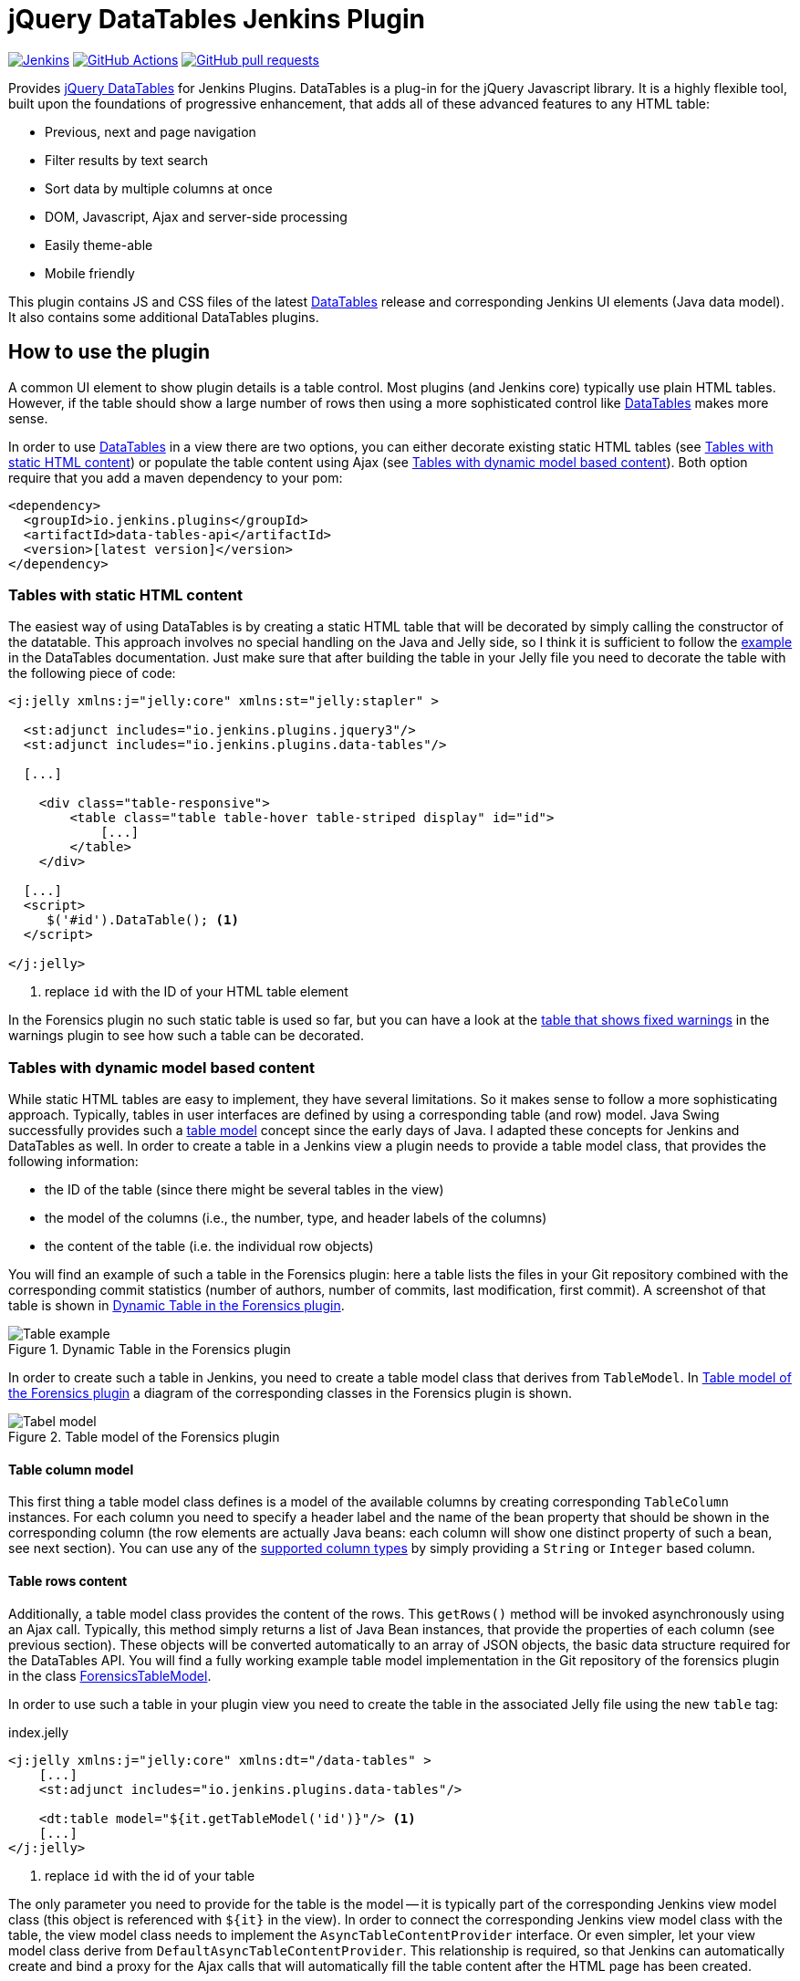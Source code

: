:tip-caption: :bulb:
:imagesdir: etc/images

= jQuery DataTables Jenkins Plugin

image:https://ci.jenkins.io/job/Plugins/job/data-tables-api-plugin/job/master/badge/icon?subject=Jenkins%20CI[Jenkins, link=https://ci.jenkins.io/job/Plugins/job/data-tables-api-plugin/job/master/]
image:https://github.com/jenkinsci/data-tables-api-plugin/workflows/GitHub%20CI/badge.svg?branch=master[GitHub Actions, link=https://github.com/jenkinsci/data-tables-api-plugin/actions]
image:https://img.shields.io/github/issues-pr/jenkinsci/data-tables-api-plugin.svg[GitHub pull requests, link=https://github.com/jenkinsci/data-tables-api-plugin/pulls]

Provides https://datatables.net[jQuery DataTables] for Jenkins Plugins. DataTables is a plug-in for the jQuery Javascript library. It is a highly flexible tool, built upon the foundations of progressive enhancement, that adds all of these advanced features to any HTML table:

** Previous, next and page navigation
** Filter results by text search
** Sort data by multiple columns at once
** DOM, Javascript, Ajax and server-side processing
** Easily theme-able
** Mobile friendly

This plugin contains JS and CSS files of the latest https://datatables.net[DataTables] release and corresponding Jenkins UI elements (Java data model). It also contains some additional DataTables plugins.

== How to use the plugin

A common UI element to show plugin details is a table control. Most plugins (and Jenkins core) typically use
plain HTML tables. However, if the table should show a large number of rows then using a more sophisticated control
like  https://datatables.net[DataTables] makes more sense.

In order to use https://datatables.net[DataTables] in a view there are two options, you can either decorate existing
static HTML tables (see <<tables-static>>) or populate the table content using Ajax (see <<tables-dynamic>>). Both
option require that you add a maven dependency to your pom:

[source,xml]
----
<dependency>
  <groupId>io.jenkins.plugins</groupId>
  <artifactId>data-tables-api</artifactId>
  <version>[latest version]</version>
</dependency>
----

[#tables-static]
=== Tables with static HTML content

The easiest way of using DataTables is by creating a static HTML table that will be decorated by simply calling the
constructor of the datatable. This approach involves no special handling on the Java and Jelly side, so I think it is
sufficient to follow the https://datatables.net/examples/basic_init/zero_configuration.html[example] in the DataTables
documentation. Just make sure that after building the table in your Jelly file you need to decorate the table
with the following piece of code:

[source,xml]
----
<j:jelly xmlns:j="jelly:core" xmlns:st="jelly:stapler" >

  <st:adjunct includes="io.jenkins.plugins.jquery3"/>
  <st:adjunct includes="io.jenkins.plugins.data-tables"/>

  [...]

    <div class="table-responsive">
        <table class="table table-hover table-striped display" id="id">
            [...]
        </table>
    </div>

  [...]
  <script>
     $('#id').DataTable(); <1>
  </script>

</j:jelly>
----
<1> replace `id` with the ID of your HTML table element

In the Forensics plugin no such static table is used so far, but you can have a look at the
https://github.com/jenkinsci/warnings-ng-plugin/blob/master/plugin/src/main/resources/io/jenkins/plugins/analysis/core/model/FixedWarningsDetail/index.jelly[table that shows fixed warnings]
in the warnings plugin to see how such a table can be decorated.

[#tables-dynamic]
=== Tables with dynamic model based content

While static HTML tables are easy to implement, they have several limitations. So it makes sense to follow a more
sophisticating approach. Typically, tables in user interfaces are defined by using a corresponding table (and row) model.
Java Swing successfully provides such a
https://docs.oracle.com/javase/tutorial/uiswing/components/table.html[table model] concept since the early days of Java.
I adapted these concepts for Jenkins and DataTables as well. In order to create a table in a Jenkins view a plugin
needs to provide a table model class, that provides the following information:

- the ID of the table (since there might be several tables in the view)
- the model of the columns (i.e., the number, type, and header labels of the columns)
- the content of the table (i.e. the individual row objects)

You will find an example of such a table in the Forensics plugin: here a table lists
the files in your Git repository combined with the corresponding commit statistics (number of authors,
number of commits, last modification, first commit). A screenshot of that table is shown in <<img-table>>.

.Dynamic Table in the Forensics plugin
[#img-table]
image::table.png[Table example]

In order to create such a table in Jenkins, you need to create a table model class that derives from `TableModel`.
In <<forensics-table-model>> a diagram of the corresponding classes in the Forensics plugin is shown.

[#forensics-table-model]
.Table model of the Forensics plugin
image::table-model.png[Tabel model]

==== Table column model

This first thing a table model class defines is a model of the available columns by creating corresponding
 `TableColumn` instances. For each column you need to specify a header label and the name of the bean property that
should be shown in the corresponding column (the row elements are actually Java beans: each column will
show one distinct property of such a bean, see next section). You can
use any of the https://datatables.net/reference/option/columns.type[supported column types] by simply providing a
`String` or `Integer` based column.

==== Table rows content

Additionally, a table model class provides the content of the rows. This `getRows()` method
will be invoked asynchronously using an Ajax call. Typically, this method simply returns a list of Java Bean instances,
that provide the properties of each column (see previous section). These objects will be converted automatically
to an array of JSON objects, the basic data structure required for the DataTables API.
You will find a fully working example table model
implementation in the Git repository of the forensics plugin in the class
https://github.com/jenkinsci/forensics-api-plugin/blob/plugin-util/src/main/java/io/jenkins/plugins/forensics/miner/ForensicsTableModel.java[ForensicsTableModel].

In order to use such a table in your plugin view you need to create the table in the associated
Jelly file using the new `table` tag:

[source,xml]
.index.jelly
----
<j:jelly xmlns:j="jelly:core" xmlns:dt="/data-tables" >
    [...]
    <st:adjunct includes="io.jenkins.plugins.data-tables"/>

    <dt:table model="${it.getTableModel('id')}"/> <1>
    [...]
</j:jelly>
----
<1> replace `id` with the id of your table

The only parameter you need to provide for the table is the model -- it is typically part of the corresponding
Jenkins view model class (this object is referenced with `+${it}+` in the view).
In order to connect the corresponding Jenkins view model class with the table, the view model class needs to
implement the `AsyncTableContentProvider` interface. Or even simpler, let your view model class derive from
`DefaultAsyncTableContentProvider`. This relationship is required, so that Jenkins can automatically create
and bind a proxy for the Ajax calls that will automatically fill the table content after the HTML page has been created.

If we put all those pieces together, we are required to define a model similar to the model of the Forensics plugin,
that is shown in <<jenkins-view-model>>.

[#jenkins-view-model]
.Jenkins reporter design - high level view of the model for reporter plugins
image::forensics-view-model.png[Forensics view model]

As already described in <<jenkins-reporter-model>> the plugin needs to attach a `BuildAction` to each build. The
Forensics plugin attaches a `ForensicBuildAction` to the build. This action stores a `RepositoryStatistics` instance,
that contains the repository results for a given build. This action delegates all Stapler requests to a new
https://stapler.kohsuke.org/apidocs/org/kohsuke/stapler/StaplerProxy.html[Stapler proxy instance] so we can keep the
action clean of user interface code. This `ForensicsViewModel` class then acts as view model that provides the server
side model for the corresponding Jelly view given by the file `index.jelly`.

While this approach looks quite complex at a first view, you will see that the actual implementation part
is quite small. Most of the boilerplate code is already provided by the base classes and you need to implement
only a few methods. Using this concept also provides some additional features, that are part of the DataTables plugin:

- Ordering of columns is persisted automatically in the browser local storage.
- Paging size is persisted automatically in the browser local storage.
- The Ajax calls are actually invoked only if a table will become visible. So if you have
several tables hidden in tabs then the content will be loaded on demand only, reducing the amount of data
to be transferred.
- There is an option available to provide an additional details row that can be expanded with a + symbol,
see https://github.com/jenkinsci/warnings-ng-plugin/blob/master/doc/images/details.png[warnings plugin table] for details.

You can find several examples of Jenkins views that use jQuery in the
https://github.com/jenkinsci/warnings-ng-plugin[Warnings Next Generation plugin]
and in the https://github.com/jenkinsci/warnings-ng-plugin[Forensics plugin].

